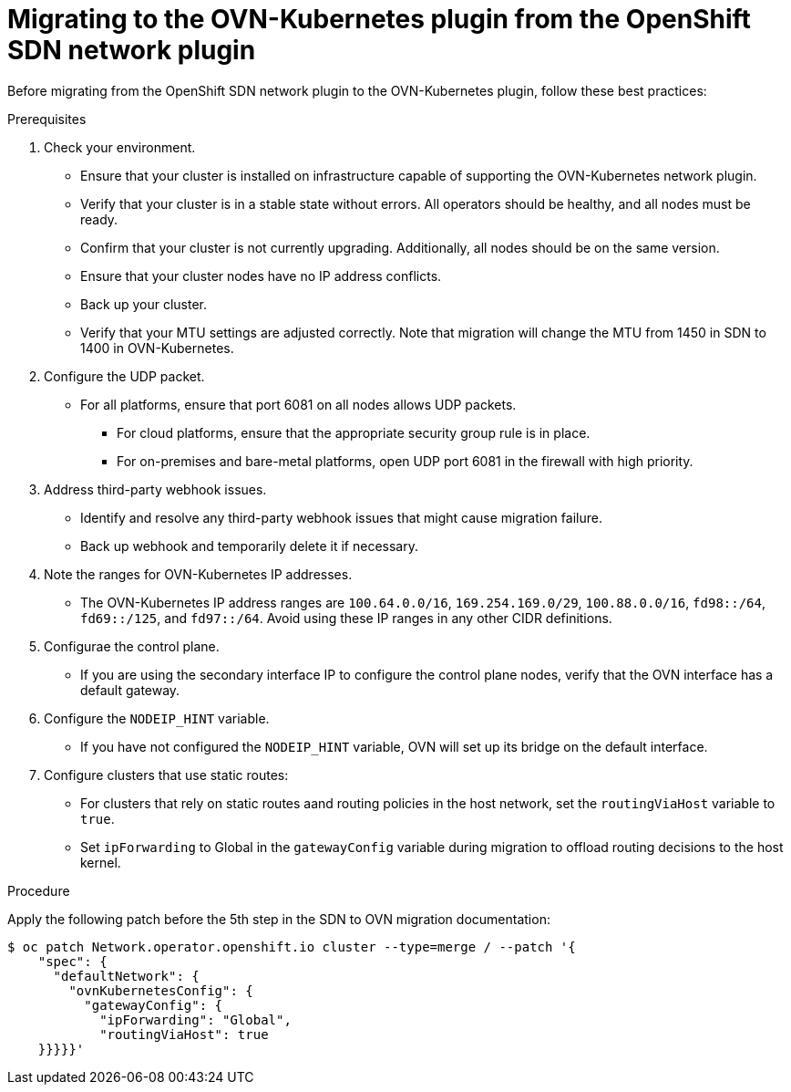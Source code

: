 // Module included in the following assemblies:
//
// * networking/ovn_kubernetes_network_provider/ovn-kubernetes-migration.adoc

:_mod-docs-content-type: PROCEDURE
[id="nw-ovn-kubernetes-migration-from-sdn_{context}"]
= Migrating to the OVN-Kubernetes plugin from the OpenShift SDN network plugin

Before migrating from the OpenShift SDN network plugin to the OVN-Kubernetes plugin, follow these best practices: 

.Prerequisites

. Check your environment.
+
* Ensure that your cluster is installed on infrastructure capable of supporting the OVN-Kubernetes network plugin. 
* Verify that your cluster is in a stable state without errors. All operators should be healthy, and all nodes must be ready. 
* Confirm that your cluster is not currently upgrading. Additionally, all nodes should be on the same version.
* Ensure that your cluster nodes have no IP address conflicts.
* Back up your cluster.
* Verify that your MTU settings are adjusted correctly. Note that migration will change the MTU from 1450 in SDN to 1400 in OVN-Kubernetes. 

. Configure the UDP packet.
+
* For all platforms, ensure that port 6081 on all nodes allows UDP packets.
** For cloud platforms, ensure that the appropriate security group rule is in place. 
** For on-premises and bare-metal platforms, open UDP port 6081 in the firewall with high priority. 

. Address third-party webhook issues.
+
* Identify and resolve any third-party webhook issues that might cause migration failure. 
* Back up webhook and temporarily delete it if necessary. 

. Note the ranges for OVN-Kubernetes IP addresses.
+
* The OVN-Kubernetes IP address ranges are `100.64.0.0/16`, `169.254.169.0/29`, `100.88.0.0/16`, `fd98::/64`, `fd69::/125`, and `fd97::/64`. Avoid using these IP ranges in any other CIDR definitions. 

. Configurae the control plane.
+
* If you are using the secondary interface IP to configure the control plane nodes, verify that the OVN interface has a default gateway. 

. Configure the `NODEIP_HINT` variable.
+
* If you have not configured the `NODEIP_HINT` variable, OVN will set up its bridge on the default interface. 

. Configure clusters that use static routes:
+
* For clusters that rely on static routes aand routing policies in the host network, set the `routingViaHost` variable to `true`.
* Set `ipForwarding` to Global in the `gatewayConfig` variable during migration to offload routing decisions to the host kernel.

.Procedure

Apply the following patch before the 5th step in the SDN to OVN migration documentation:

[source,terminal]
----
$ oc patch Network.operator.openshift.io cluster --type=merge / --patch '{ 
    "spec": { 
      "defaultNetwork": {
        "ovnKubernetesConfig": { 
          "gatewayConfig": { 
            "ipForwarding": "Global", 
            "routingViaHost": true 
    }}}}}'
----